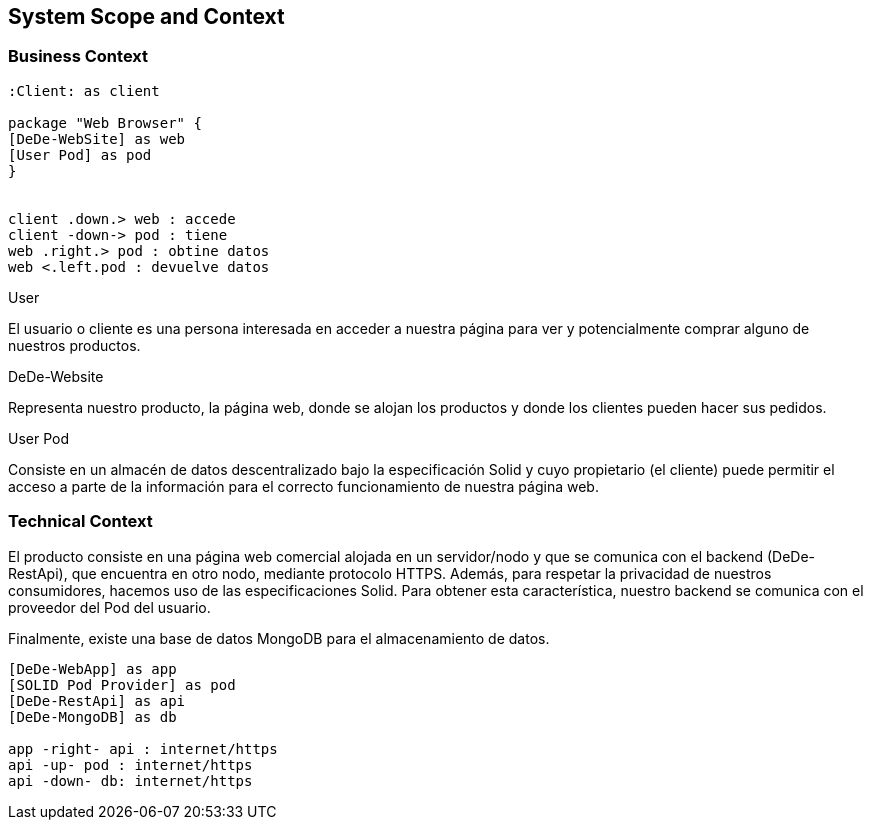 [[section-system-scope-and-context]]
== System Scope and Context

=== Business Context

[plantuml,"Business Context",png]
----

:Client: as client

package "Web Browser" {
[DeDe-WebSite] as web
[User Pod] as pod
}


client .down.> web : accede
client -down-> pod : tiene
web .right.> pod : obtine datos
web <.left.pod : devuelve datos
----

.User
El usuario o cliente es una persona interesada en acceder a nuestra página para ver y potencialmente comprar alguno de nuestros productos.

.DeDe-Website
Representa nuestro producto, la página web, donde se alojan los productos y donde los clientes pueden hacer sus pedidos.

.User Pod
Consiste en un almacén de datos descentralizado bajo la especificación Solid y cuyo propietario (el cliente) puede permitir el acceso a parte de la información para el correcto funcionamiento de nuestra página web.

=== Technical Context

El producto consiste en una página web comercial alojada en un servidor/nodo y que se comunica con el backend (DeDe-RestApi), que encuentra en otro nodo, mediante protocolo HTTPS.
Además, para respetar la privacidad de nuestros consumidores, hacemos uso de las especificaciones Solid. Para obtener esta característica, nuestro backend se comunica con el proveedor del Pod del usuario.

Finalmente, existe una base de datos MongoDB para el almacenamiento de datos.

[plantuml,"Technical Context",png]
----

[DeDe-WebApp] as app
[SOLID Pod Provider] as pod
[DeDe-RestApi] as api
[DeDe-MongoDB] as db

app -right- api : internet/https
api -up- pod : internet/https
api -down- db: internet/https

----
